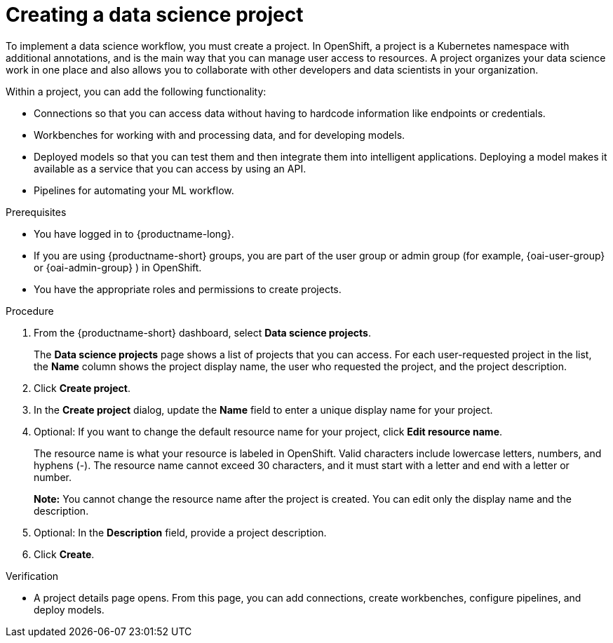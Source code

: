 :_module-type: PROCEDURE

[id="creating-a-data-science-project_{context}"]
= Creating a data science project

[role='_abstract']
To implement a data science workflow, you must create a project. In OpenShift, a project is a Kubernetes namespace with additional annotations, and is the main way that you can manage user access to resources. A project organizes your data science work in one place and also allows you to collaborate with other developers and data scientists in your organization.

Within a project, you can add the following functionality: 

* Connections so that you can access data without having to hardcode information like endpoints or credentials.
* Workbenches for working with and processing data, and for developing models.
* Deployed models so that you can test them and then integrate them into intelligent applications. Deploying a model makes it available as a service that you can access by using an API. 
* Pipelines for automating your ML workflow.


.Prerequisites
* You have logged in to {productname-long}.
ifndef::upstream[]
* If you are using {productname-short} groups, you are part of the user group or admin group (for example, {oai-user-group} or {oai-admin-group} ) in OpenShift.
endif::[]
ifdef::upstream[]
* If you are using {productname-short} groups, you are part of the user group or admin group (for example, {odh-user-group} or {odh-admin-group}) in OpenShift.
endif::[]
* You have the appropriate roles and permissions to create projects.

.Procedure
. From the {productname-short} dashboard, select *Data science projects*.
+
The *Data science projects* page shows a list of projects that you can access.
For each user-requested project in the list, the *Name* column shows the project display name, the user who requested the project, and the project description.

. Click *Create project*.

. In the *Create project* dialog, update the *Name* field to enter a unique display name for your project.

. Optional: If you want to change the default resource name for your project, click *Edit resource name*. 
+
The resource name is what your resource is labeled in OpenShift.
Valid characters include lowercase letters, numbers, and hyphens (-).
The resource name cannot exceed 30 characters, and it must start with a letter and end with a letter or number.
+
*Note:* You cannot change the resource name after the project is created.
You can edit only the display name and the description.

. Optional: In the *Description* field, provide a project description.

. Click *Create*.


.Verification

* A project details page opens. From this page, you can add connections, create workbenches, configure pipelines, and deploy models.
